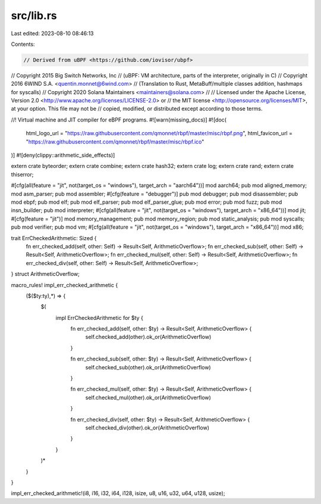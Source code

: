 src/lib.rs
==========

Last edited: 2023-08-10 08:46:13

Contents:

.. code-block:: rs

    // Derived from uBPF <https://github.com/iovisor/ubpf>
// Copyright 2015 Big Switch Networks, Inc
//      (uBPF: VM architecture, parts of the interpreter, originally in C)
// Copyright 2016 6WIND S.A. <quentin.monnet@6wind.com>
//      (Translation to Rust, MetaBuff/multiple classes addition, hashmaps for syscalls)
// Copyright 2020 Solana Maintainers <maintainers@solana.com>
//
// Licensed under the Apache License, Version 2.0 <http://www.apache.org/licenses/LICENSE-2.0> or
// the MIT license <http://opensource.org/licenses/MIT>, at your option. This file may not be
// copied, modified, or distributed except according to those terms.

//! Virtual machine and JIT compiler for eBPF programs.
#![warn(missing_docs)]
#![doc(
    html_logo_url = "https://raw.githubusercontent.com/qmonnet/rbpf/master/misc/rbpf.png",
    html_favicon_url = "https://raw.githubusercontent.com/qmonnet/rbpf/master/misc/rbpf.ico"
)]
#![deny(clippy::arithmetic_side_effects)]

extern crate byteorder;
extern crate combine;
extern crate hash32;
extern crate log;
extern crate rand;
extern crate thiserror;

#[cfg(all(feature = "jit", not(target_os = "windows"), target_arch = "aarch64"))]
mod aarch64;
pub mod aligned_memory;
mod asm_parser;
pub mod assembler;
#[cfg(feature = "debugger")]
pub mod debugger;
pub mod disassembler;
pub mod ebpf;
pub mod elf;
pub mod elf_parser;
pub mod elf_parser_glue;
pub mod error;
pub mod fuzz;
pub mod insn_builder;
pub mod interpreter;
#[cfg(all(feature = "jit", not(target_os = "windows"), target_arch = "x86_64"))]
mod jit;
#[cfg(feature = "jit")]
mod memory_management;
pub mod memory_region;
pub mod static_analysis;
pub mod syscalls;
pub mod verifier;
pub mod vm;
#[cfg(all(feature = "jit", not(target_os = "windows"), target_arch = "x86_64"))]
mod x86;

trait ErrCheckedArithmetic: Sized {
    fn err_checked_add(self, other: Self) -> Result<Self, ArithmeticOverflow>;
    fn err_checked_sub(self, other: Self) -> Result<Self, ArithmeticOverflow>;
    fn err_checked_mul(self, other: Self) -> Result<Self, ArithmeticOverflow>;
    fn err_checked_div(self, other: Self) -> Result<Self, ArithmeticOverflow>;
}
struct ArithmeticOverflow;

macro_rules! impl_err_checked_arithmetic {
    ($($ty:ty),*) => {
        $(
            impl ErrCheckedArithmetic for $ty {
                fn err_checked_add(self, other: $ty) -> Result<Self, ArithmeticOverflow> {
                    self.checked_add(other).ok_or(ArithmeticOverflow)
                }

                fn err_checked_sub(self, other: $ty) -> Result<Self, ArithmeticOverflow> {
                    self.checked_sub(other).ok_or(ArithmeticOverflow)
                }

                fn err_checked_mul(self, other: $ty) -> Result<Self, ArithmeticOverflow> {
                    self.checked_mul(other).ok_or(ArithmeticOverflow)
                }

                fn err_checked_div(self, other: $ty) -> Result<Self, ArithmeticOverflow> {
                    self.checked_div(other).ok_or(ArithmeticOverflow)
                }
            }
        )*
    }
}

impl_err_checked_arithmetic!(i8, i16, i32, i64, i128, isize, u8, u16, u32, u64, u128, usize);


